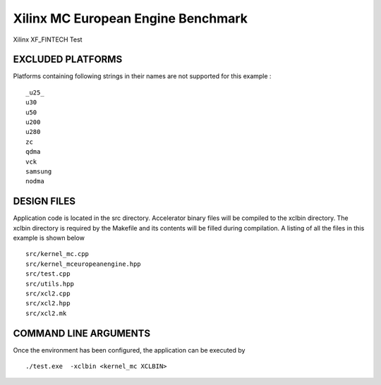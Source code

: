 Xilinx MC European Engine Benchmark
===================================

Xilinx XF_FINTECH Test

EXCLUDED PLATFORMS
------------------

Platforms containing following strings in their names are not supported for this example :

::

   _u25_
   u30
   u50
   u200
   u280
   zc
   qdma
   vck
   samsung
   nodma

DESIGN FILES
------------

Application code is located in the src directory. Accelerator binary files will be compiled to the xclbin directory. The xclbin directory is required by the Makefile and its contents will be filled during compilation. A listing of all the files in this example is shown below

::

   src/kernel_mc.cpp
   src/kernel_mceuropeanengine.hpp
   src/test.cpp
   src/utils.hpp
   src/xcl2.cpp
   src/xcl2.hpp
   src/xcl2.mk
   
COMMAND LINE ARGUMENTS
----------------------

Once the environment has been configured, the application can be executed by

::

   ./test.exe  -xclbin <kernel_mc XCLBIN>

